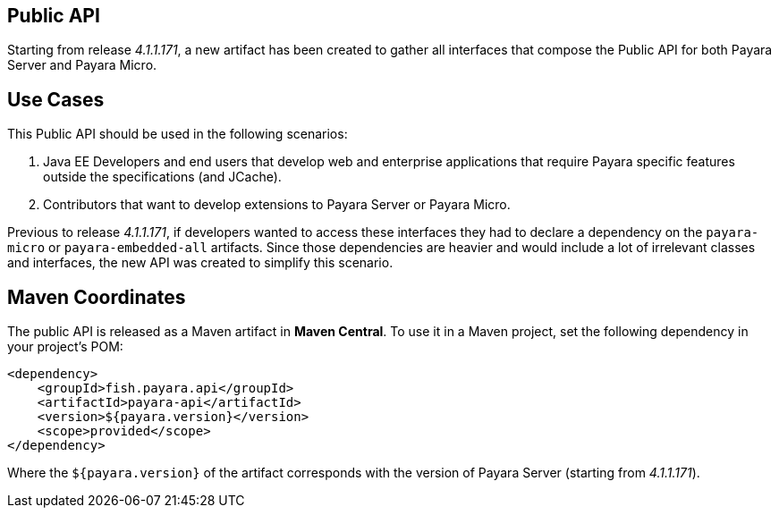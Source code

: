 [[public-api]]
Public API
----------

Starting from release _4.1.1.171_, a new artifact has been created to
gather all interfaces that compose the Public API for both Payara Server
and Payara Micro.

[[use-cases]]
Use Cases
---------

This Public API should be used in the following scenarios:

1.  Java EE Developers and end users that develop web and enterprise
applications that require Payara specific features outside the
specifications (and JCache).
2.  Contributors that want to develop extensions to Payara Server or
Payara Micro.

Previous to release _4.1.1.171_, if developers wanted to access these
interfaces they had to declare a dependency on the `payara-micro` or
`payara-embedded-all` artifacts. Since those dependencies are heavier
and would include a lot of irrelevant classes and interfaces, the new
API was created to simplify this scenario.

[[maven-coordinates]]
Maven Coordinates
-----------------

The public API is released as a Maven artifact in *Maven Central*. To
use it in a Maven project, set the following dependency in your
project's POM:

----------------------------------------
<dependency>
    <groupId>fish.payara.api</groupId>
    <artifactId>payara-api</artifactId>
    <version>${payara.version}</version>
    <scope>provided</scope>
</dependency>
----------------------------------------

Where the `${payara.version}` of the artifact corresponds with the
version of Payara Server (starting from _4.1.1.171_).
